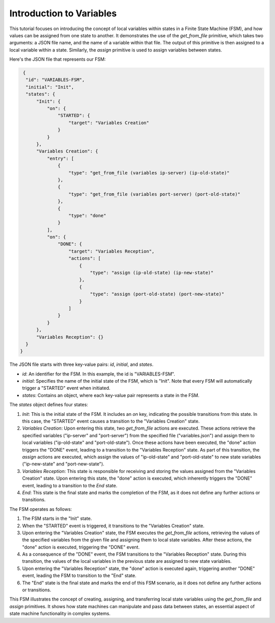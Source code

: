 Introduction to Variables
==================================

This tutorial focuses on introducing the concept of local variables within states in a Finite State Machine (FSM), and how values can be assigned from one state to another. It demonstrates the use of the `get_from_file` primitive, which takes two arguments: a JSON file name, and the name of a variable within that file. The output of this primitive is then assigned to a local variable within a state. Similarly, the `assign` primitive is used to assign variables between states.

Here's the JSON file that represents our FSM:

.. code-block:: json

   {
    "id": "VARIABLES-FSM",
    "initial": "Init",
    "states": {
        "Init": {
            "on": {
                "STARTED": {
                    "target": "Variables Creation"
                }
            }
        },
        "Variables Creation": {
            "entry": [
                {
                    "type": "get_from_file (variables ip-server) (ip-old-state)"
                },
                {
                    "type": "get_from_file (variables port-server) (port-old-state)"
                },
                {
                    "type": "done"
                }
            ],
            "on": {
                "DONE": {
                    "target": "Variables Reception",
                    "actions": [
                        {
                            "type": "assign (ip-old-state) (ip-new-state)"
                        },
                        {
                            "type": "assign (port-old-state) (port-new-state)"
                        }
                    ]
                }
            }
        },
        "Variables Reception": {}
    }
  }

The JSON file starts with three key-value pairs: `id`, `initial`, and `states`.

- `id`: An identifier for the FSM. In this example, the id is "VARIABLES-FSM".
- `initial`: Specifies the name of the initial state of the FSM, which is "Init". Note that every FSM will automatically trigger a "STARTED" event when initiated.
- `states`: Contains an object, where each key-value pair represents a state in the FSM.

The `states` object defines four states:

1. `Init`: This is the initial state of the FSM. It includes an `on` key, indicating the possible transitions from this state. In this case, the "STARTED" event causes a transition to the "Variables Creation" state.

2. `Variables Creation`: Upon entering this state, two `get_from_file` actions are executed. These actions retrieve the specified variables ("ip-server" and "port-server") from the specified file ("variables.json") and assign them to local variables ("ip-old-state" and "port-old-state"). Once these actions have been executed, the "done" action triggers the "DONE" event, leading to a transition to the "Variables Reception" state. As part of this transition, the `assign` actions are executed, which assign the values of "ip-old-state" and "port-old-state" to new state variables ("ip-new-state" and "port-new-state").

3. `Variables Reception`: This state is responsible for receiving and storing the values assigned from the "Variables Creation" state. Upon entering this state, the "done" action is executed, which inherently triggers the "DONE" event, leading to a transition to the `End` state.

4. `End`: This state is the final state and marks the completion of the FSM, as it does not define any further actions or transitions.

The FSM operates as follows:

1. The FSM starts in the "Init" state.
2. When the "STARTED" event is triggered, it transitions to the "Variables Creation" state.
3. Upon entering the "Variables Creation" state, the FSM executes the `get_from_file` actions, retrieving the values of the specified variables from the given file and assigning them to local state variables. After these actions, the "done" action is executed, triggering the "DONE" event.
4. As a consequence of the "DONE" event, the FSM transitions to the "Variables Reception" state. During this transition, the values of the local variables in the previous state are assigned to new state variables.
5. Upon entering the "Variables Reception" state, the "done" action is executed again, triggering another "DONE" event, leading the FSM to transition to the "End" state.
6. The "End" state is the final state and marks the end of this FSM scenario, as it does not define any further actions or transitions.

This FSM illustrates the concept of creating, assigning, and transferring local state variables using the `get_from_file` and `assign` primitives. It shows how state machines can manipulate and pass data between states, an essential aspect of state machine functionality in complex systems.
